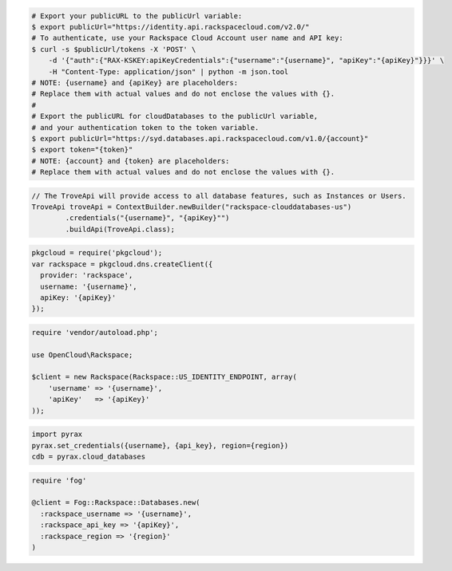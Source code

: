 .. code-block:: csharp

.. code-block:: curl

   # Export your publicURL to the publicUrl variable:
   $ export publicUrl="https://identity.api.rackspacecloud.com/v2.0/"
   # To authenticate, use your Rackspace Cloud Account user name and API key:
   $ curl -s $publicUrl/tokens -X 'POST' \
       -d '{"auth":{"RAX-KSKEY:apiKeyCredentials":{"username":"{username}", "apiKey":"{apiKey}"}}}' \
       -H "Content-Type: application/json" | python -m json.tool
   # NOTE: {username} and {apiKey} are placeholders:
   # Replace them with actual values and do not enclose the values with {}.
   #
   # Export the publicURL for cloudDatabases to the publicUrl variable,
   # and your authentication token to the token variable.
   $ export publicUrl="https://syd.databases.api.rackspacecloud.com/v1.0/{account}"
   $ export token="{token}"
   # NOTE: {account} and {token} are placeholders:
   # Replace them with actual values and do not enclose the values with {}.

.. code-block:: java

  // The TroveApi will provide access to all database features, such as Instances or Users.
  TroveApi troveApi = ContextBuilder.newBuilder("rackspace-clouddatabases-us")
          .credentials("{username}", "{apiKey}"")
          .buildApi(TroveApi.class);

.. code-block:: javascript

  pkgcloud = require('pkgcloud');
  var rackspace = pkgcloud.dns.createClient({
    provider: 'rackspace',
    username: '{username}',
    apiKey: '{apiKey}'
  });

.. code-block:: php

    require 'vendor/autoload.php';

    use OpenCloud\Rackspace;

    $client = new Rackspace(Rackspace::US_IDENTITY_ENDPOINT, array(
        'username' => '{username}',
        'apiKey'   => '{apiKey}'
    ));

.. code-block:: python

  import pyrax
  pyrax.set_credentials({username}, {api_key}, region={region})
  cdb = pyrax.cloud_databases

.. code-block:: ruby

  require 'fog'

  @client = Fog::Rackspace::Databases.new(
    :rackspace_username => '{username}',
    :rackspace_api_key => '{apiKey}',
    :rackspace_region => '{region}'
  )
